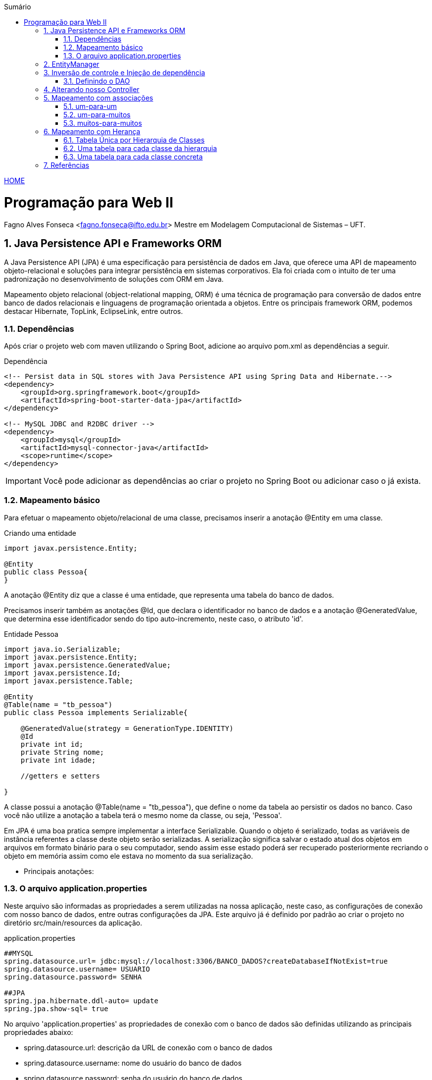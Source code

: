 //caminho padrão para imagens
:imagesdir: ../images
:figure-caption: Figura
:doctype: book

//gera apresentacao
//pode se baixar os arquivos e add no diretório
:revealjsdir: https://cdnjs.cloudflare.com/ajax/libs/reveal.js/3.8.0

//GERAR ARQUIVOS
//make slides
//make ebook

//Estilo do Sumário
:toc2: 
//após os : insere o texto que deseja ser visível
:toc-title: Sumário
:figure-caption: Figura
//numerar titulos
:numbered:
:source-highlighter: highlightjs
:icons: font
:chapter-label:
:doctype: book
:lang: pt-BR
//3+| mesclar linha tabela

link:https://fagno.github.io/pwebii-spring-ifto/[HOME]

= Programação para Web II
Fagno Alves Fonseca <fagno.fonseca@ifto.edu.br>
Mestre em Modelagem Computacional de Sistemas – UFT.

== Java Persistence API e Frameworks ORM

A Java Persistence API (JPA) é uma especificação para persistência de dados em Java, que oferece uma API de mapeamento objeto-relacional e soluções para integrar persistência em sistemas corporativos. Ela foi criada com o intuito de ter uma padronização no desenvolvimento de soluções com ORM em Java.

Mapeamento objeto relacional (object-relational mapping, ORM) é uma técnica de programação para conversão de dados entre banco
de dados relacionais e linguagens de programação orientada a objetos. Entre os principais framework ORM, podemos destacar Hibernate, TopLink, EclipseLink, entre outros.   

// === Spring Data JPA

// O Spring Data JPA, embora não seja um framework ORM, foi desenvolvido com base no padrão JPA 2 para trabalhar com qualquer framework que siga tal especificação.

//É importante saber que o Spring Data JPA utiliza as próprias funcionalidades da especificação JPA, mas encapsula os seus recursos.


=== Dependências

Após criar o projeto web com maven utilizando o Spring Boot, adicione ao arquivo pom.xml as dependências a seguir. 

.Dependência
[source, xml]
----
<!-- Persist data in SQL stores with Java Persistence API using Spring Data and Hibernate.-->
<dependency>
    <groupId>org.springframework.boot</groupId>
    <artifactId>spring-boot-starter-data-jpa</artifactId>
</dependency> 

<!-- MySQL JDBC and R2DBC driver -->
<dependency>
    <groupId>mysql</groupId>
    <artifactId>mysql-connector-java</artifactId>
    <scope>runtime</scope>
</dependency>
----

IMPORTANT: Você pode adicionar as dependências ao criar o projeto no Spring Boot ou adicionar caso o já exista.

=== Mapeamento básico

Para efetuar o mapeamento objeto/relacional de uma classe, precisamos inserir a anotação @Entity em uma classe. 

.Criando uma entidade
[source, java]
----
import javax.persistence.Entity;

@Entity
public class Pessoa{
}
----

A anotação @Entity diz que a classe é uma entidade, que representa uma tabela do banco de dados.

Precisamos inserir também as anotações @Id, que declara o identificador no banco de dados e a anotação @GeneratedValue, que determina esse identificador sendo do tipo auto-incremento, neste caso, o atributo 'id'.

.Entidade Pessoa
[source, java]
----
import java.io.Serializable;
import javax.persistence.Entity;
import javax.persistence.GeneratedValue;
import javax.persistence.Id;
import javax.persistence.Table;

@Entity
@Table(name = "tb_pessoa")
public class Pessoa implements Serializable{

    @GeneratedValue(strategy = GenerationType.IDENTITY)
    @Id
    private int id;
    private String nome;
    private int idade;

    //getters e setters

}
----

A classe possui a anotação @Table(name = "tb_pessoa"), que define o nome da tabela ao persistir os dados no banco. Caso você não utilize a anotação a tabela terá o mesmo nome da classe, ou seja, 'Pessoa'.

Em JPA é uma boa pratica sempre implementar a interface Serializable. Quando o objeto é serializado, todas as variáveis de instância referentes a classe deste objeto serão serializadas. A serialização significa salvar o estado atual dos objetos em arquivos em formato binário para o seu computador, sendo assim esse estado poderá ser recuperado posteriormente recriando o objeto em memória assim como ele estava no momento da sua serialização.

- Principais anotações:


=== O arquivo application.properties

Neste arquivo são informadas as propriedades a serem utilizadas na nossa aplicação, neste caso, as configurações de conexão com nosso banco de dados, entre outras configurações da JPA. Este arquivo já é definido por padrão ao criar o projeto no diretório src/main/resources da aplicação.

.application.properties
[source, properties]
----
##MYSQL
spring.datasource.url= jdbc:mysql://localhost:3306/BANCO_DADOS?createDatabaseIfNotExist=true
spring.datasource.username= USUARIO
spring.datasource.password= SENHA

##JPA
spring.jpa.hibernate.ddl-auto= update
spring.jpa.show-sql= true
----

No arquivo 'application.properties' as propriedades de conexão com o banco de dados são definidas utilizando as principais propriedades abaixo:

- spring.datasource.url: descrição da URL de conexão com o banco de dados
- spring.datasource.username: nome do usuário do banco de dados
- spring.datasource.password: senha do usuário do banco de dados

Outras propriedades do Hibernate são inseridas no arquivo conforme descrito abaixo.

- spring.jpa.show-sql: informa se os comandos SQL devem ser exibidos na console (importante para debug, mas deve ser desabilitado em ambiente de produção)
- spring.jpa.hibernate.ddl-auto: cria ou atualiza automaticamente a estrutura das tabelas no banco de dados.

Pronto! Para gerar a tabela no banco de dados, basta apenas executar o projeto.

== EntityManager

Um EntityManager é responsável por gerenciar entidades no contexto de persistência. Através dos métodos dessa interface, é possível persistir, pesquisar e excluir objetos do banco de dados.

Para criar um EntityManager necessitamos de uma instância de EntityManagerFactory. No entanto, em nossos exemplos o Spring tem a responsabilidade de gerenciar as dependências que temos de um EntityManager, ou seja, não precisamos nos preocupar com a criação do EntityManager. Temos apenas que indicar ao Spring que o faça através de anotações.

O Spring controla todo o ciclo da vida do EntityManagerFactory e do EntityManager, bem como suas transações, através da Injeção de dependências.  

// Mas a inversão de controle não se limita a inicialização de objetos. O Spring também tira do desenvolvedor a responsabilidade de controlar a transação. Ao delegar o controle do EntityManager para o Spring, ele consegue abrir e fechar transações automaticamente.

== Inversão de controle e Injeção de dependência

Injeção de dependências (ou Dependency Injection – DI) é um tipo de inversão de controle (ou Inversion of Control – IoC), processo responsável por fazer o controle da injeção de dependências nas aplicações.

A Inversão de Controle permite a outro elemento o controle e responsabilidade sobre como e quando um objeto deve ser criado.

A injeção de dependência define as dependências declaradas de uma maneira segura e dinâmica. Injeção de dependência é tornar disponível a instância de uma classe quando for necessário. Desta forma, passamos a responsabilidade de criar instâncias para o container.

=== Definindo o DAO

Criaremos a classe PessoaDAO para acesso aos dados da entidade Pessoa. 

.Classe PessoaDao
[source, java]
----
...
import javax.persistence.EntityManager;
import javax.persistence.PersistenceContext;
import javax.persistence.Query;
import org.springframework.stereotype.Repository;

@Repository
public class PessoaDAO {
     
    @PersistenceContext
    private EntityManager em;
        
    public void save(Pessoa pessoa){
        em.persist(pessoa);
    }

    public Pessoa pessoa(Long id){
        return em.find(Pessoa.class, id);
    }

    public List<Pessoa> pessoas(){
        Query query = em.createQuery("from Pessoa");
        return query.getResultList();
    }

    public void remove(Long id){
        Pessoa p = em.find(Pessoa.class, id);
        em.remove(p);
    }

    public void update(Pessoa pessoa){
        em.merge(pessoa);
    }    
}
----

A anotação `@Repository` definida em nossa classe, indica que esta classe se trata de um repositório, ou seja, um componente responsável pelo acesso a dados em algum mecanismo de persistência, neste exemplo, um banco de dados.

O atributo do tipo EntityManager anotado com `@PersistenceContext` informa ao container do Spring a responsabilidade de gerenciar a dependência que temos de um EntityManager.

== Alterando nosso Controller

Devemos alterar nosso controller do exemplo anterior de modo que a instância da nossa classe PessoaDAO sejá controlada pelo container. Com a anotação `@Autowired` o Spring fará a injeção dessa dependência no momento que o controller for criado.

Incluimos também no nosso controller a anotação `@Transactional`, fazendo com que o Spring assuma a responsabilidade em gerenciar as transações. 

//Usando o gerenciamento de transação pelo Spring exige a presença do construtor padrão.
     
.Classe PessoaDao
[source, java]
----
...
import org.springframework.web.bind.annotation.RequestMapping;
import org.springframework.stereotype.Controller;
import org.springframework.beans.factory.annotation.Autowired;

@Transactional
@Controller
@RequestMapping("pessoas")
public class PessoasController {   
    
    @Autowired
    PessoaDAO dao;
    ...

}
----

== Mapeamento com associações

=== um-para-um

O relacionamento um-para-um, também conhecido como one-to-one. Neste relacionamento teremos os atributos das entidades relacionadas que serão persistidas na mesma tabela. Como exemplo, iremos utilizar uma classe Pessoa que tem um relacionamento One-to-One com a classe endereço.

.@OneToOne
image::one-to-one.png[]

A implementação do exemplo acima é descrito a seguir. Na classe Pessoa, adicionamos o atributo endereco e e mapeamos com @OneToOne. Adicionamos também a anotação @JoinColumn para definir o nome da coluna que faz referência ao id da tabela tb_endereco na tabela tb_pessoa.

Por padrão, o nome da coluna é definido com o nome do atributo da associação, mais underscore, mais o nome do atributo do identificador da entidade destino caso você não utilize o @JoinColumn.

.Classe Pessoa
[source, java]
----
...
@Entity
@Table(name = "tb_pessoa")
public class Pessoa{

    @Id
    @GeneratedValue
    private int id;
    
    private String nome;

    private int idade;

    @OneToOne
    @JoinColumn(name = "id_endereco")
    private Endereco endereco;

    //getters e setters

}
----

.Classe Endereco
[source, java]
----
...
@Entity
@Table(name = "tb_endereco")
public class Endereco{

    @Id
    @GeneratedValue
    private int id;
    
    private String logradouro;
    
    private String bairro;
    
    private String cep;

    //getters e setters
    
}
----

IMPORTANT: Não esqueça que precisamos de uma instância persistida de Endereço para atribuir a Pessoa. 

==== Associação bidirecional

A associação do exemplo entre pessoa e endereço é unidirecional, ou seja, podemos obter o endereço a partir de uma pessoa, mas não conseguimos obter a pessoa a partir de um endereco. 

.@OneToOne bidirecional
image::one-to-one-bi.png[]

Para tornar a associação um-para-um bidirecional, precisamos apenas incluir o atributo de Pessoa na classe Endereco e mapearmos com @OneToOne usando o atributo mappedBy.

.Classe Endereco
[source, java]
----
...
@Entity
@Table(name = "tb_endereco")
public class Endereco{

    @Id
    @GeneratedValue
    private int id;
    
    private String logradouro;
    
    private String bairro;
    
    private String cep;

    @OneToOne(mappedBy="endereco")
    private Pessoa pessoa;

    //getters e setters
    
}
----

IMPORTANT: O valor do mappedBy deve ser igual ao nome do atributo de endereço definido na classe Pessoa.

Em relacionamentos OneToOne, qualquer um dos lados pode ser o dominante. O mappedBy deve ser colocado na classe que não é dona do relacionamento, ou seja, o lado fraco. Neste exemplo, definimos Pessoa como classe dominante. Na tabela tb_endereco não terá id da tabela tb_pessoa.

=== um-para-muitos

Neste exemplo, vamos alterar nosso relacionamento para que uma pessoa tenha vários endereços e um endereço só tenha uma pessoa. A anotação @OneToMany deve ser utilizada para mapear coleções, neste caso, inserida do lado não dominante (fraco).

.@OneToMany bidirecional
image::one-to-many-bi.png[]

.Classe Pessoa
[source, java]
----
...
@Entity
@Table(name = "tb_pessoa")
public class Pessoa{

    @Id
    @GeneratedValue
    private int id;
    
    private String nome;

    private int idade;

    @OneToMany(mappedBy = "pessoa")
    private List<Endereco> enderecos;

    //getters e setters

}
----

.Classe Endereco
[source, java]
----
...
@Entity
@Table(name = "tb_endereco")
public class Endereco{

    @Id
    @GeneratedValue
    private int id;
    
    private String logradouro;
    
    private String bairro;
    
    private String cep;

    @ManyToOne
    @JoinColumn(name = "id_pessoa")
    private Pessoa pessoa;

    //getters e setters
    
}
----

=== muitos-para-muitos

Neste exemplo, vamos alterar nosso relacionamento para que uma pessoa tenha vários endereços e um endereço tenha várias pessoas. Usamos a anotação @ManyToMany para mapear a propriedade de coleção. 

No relacionamento muitos para muitos é criada uma tabela de associação com os nomes das entidades relacionadas, separados por underscore, com duas colunas, com nomes dos identificadores gerados automaticamente.

Podemos customizar o nome da tabela de associação e das colunas com a
anotação @JoinTable, conforme exeplo a seguir.
 
.@OneToMany bidirecional
image::many-to-many.png[]

.Classe Pessoa
[source, java]
----
...
@Entity
public class Pessoa implements Serializable{
    
    @Id
    @GeneratedValue
    private int id;

    private String nome;

    private int idade;
    
    @ManyToMany
    @JoinTable(name = "pessoas_enderecos",
    joinColumns = @JoinColumn(name = "id_pessoa"),
    inverseJoinColumns = @JoinColumn(name = "id_endereco"))
    private List<Endereco> enderecos=new ArrayList();

    //getters e setters

...
----

No exemplo acima, foi definido com a anotação @JoinTable o nome da tabela que será gerada e também com a anotação @JoinColumn o nome das colunas que representam os identificadores da associação entre pessoa e endereço.

Na classe endereço vamos utilizar a anotação @ManyToMany, porém apontando apenas o "mappedby" conforme a seguir.


.Classe Endereco
[source, java]
----
...
@Entity
public class Endereco implements Serializable{
    
    @Id
    @GeneratedValue
    private int id;
    
    private String logradouro;
    
    private String bairro;
    
    private String cep;
   
    @ManyToMany(mappedBy = "enderecos")
    private List<Pessoa> pessoas=new ArrayList();

    //getters e setters

...
----

Um nova tabela será gerada de acordo a nomeclatura definida nas anotações e apresentada na figura a seguir.

.tabela pessoas_enderecos
image::tabela-n-to-n.png[]

== Mapeamento com Herança

A JPA define 3 formas de se fazer o mapeamento de herança:

• Tabela Única por Hierarquia de Classes (single table)
• Uma tabela para cada classe da hierarquia (joined)
• Uma tabela para cada classe concreta (table per class)

=== Tabela Única por Hierarquia de Classes

Essa estratégia de mapeamento define uma unica tabela para toda a hierarquia de classes. Por exemplo, considere a Classe Pessoa como Superclasse, e outras 2 classes PessoaFisica e PessoaJuridica estendendo de Pessoa, teremos uma tabela com os dados de toda a hierarquia. 

Pontos importantes:

- As classes filhas precisam aceitar valores nulos. A falta da constraint NOT NULL pode ser um problema.

A identificaçao de quem é Pessoa Física ou Jurídica é feita por um atributo chamado discriminator, ou seja, um campo que identifica PessoaFisica(PF) e PessoaJuridica (PJ). 


.Classe Pessoa
[source, java]
----
...
@Entity
@Table(name = "tb_pessoa")
@Inheritance(strategy = InheritanceType.SINGLE_TABLE)
@DiscriminatorColumn(name = "tipo")
public abstract class Pessoa {

    @Id
    @GeneratedValue
    private Long id;

    private String nome;

    //getters e setters

...
----

A estratégia é definida com a anotação @Inheritance, neste caso SINGLE_TABLE. A anotação @DiscriminatorColumn foi usada para definir o nome da coluna do discriminator e identificar se é PF ou PJ.

A seguir vamos definir a classe PessoaFisica com a anotação @DiscriminatorValue indicando o discriminador como "F".

.Classe PessoaFisica
[source, java]
----
...
@Entity
@DiscriminatorValue("F")
public class PessoaFisica extends Pessoa{

    private String cpf;

    //getters e setters

...
----

A seguir vamos definir a classe PessoaJuridica com a anotação @DiscriminatorValue indicando o discriminador como "J".

.Classe PessoaJuridica
[source, java]
----
...
@Entity
@DiscriminatorValue("J")
public class PessoaJuridica extends Pessoa{

    private String cnpj;

    //getters e setters

...
----

=== Uma tabela para cada classe da hierarquia

Essa estratégia de mapeamento define uma tabela para cada classe da hierarquia. No nosso exemplo, teremos uma tabelas para a classe Pessoa, uma tabela para PessoaFisica e uma para PessoaJuridica.

Alteramos o exemplo anterior, definir a estratégia de herança para JOINED na entidade Pessoa.

.Classe Pessoa
[source, java]
----
...
@Entity
@Table(name = "tbpessoa")
@Inheritance(strategy = InheritanceType.JOINED)
public abstract class Pessoa {

    @Id
    @GeneratedValue
    private Long id;

    private String nome;

    //getters e setters

...
----

Nas subclasses, vamos adicionar a anotação @PrimaryKeyJoinColumn para informar o nome da coluna que faz referência à superclasse.

.Classe PessoaFisica
[source, java]
----
...
@Entity
@Table(name = "tb_pessoafisica")
@PrimaryKeyJoinColumn(name = "id_pessoa")
public class PessoaFisica extends Pessoa{

    private String cpf;

    //getters e setters

...
----

.Classe PessoaJuridica
[source, java]
----
...
@Entity
@Table(name = "tb_pessoajuridica")
@PrimaryKeyJoinColumn(name = "id_pessoa")
public class PessoaJuridica extends Pessoa{

    private String cnpj;

    //getters e setters

...
----

=== Uma tabela para cada classe concreta

Essa estratégia de mapeamento define tabelas apenas para classes concretas (subclasses). Cada tabela deve possuir as propriedades da subclasse incluindo as da superclasse.

Para utilizar essa forma de mapeamento, devemos anotar a classe conforme a seguir.

.Classe Pessoa
[source, java]
----
...
@Entity
@Inheritance(strategy = InheritanceType.TABLE_PER_CLASS)
public abstract class Pessoa {

    @Id
    @GeneratedValue(generator = "inc")
    @GenericGenerator(name = "inc", strategy = "increment")    
    private Long id;

    private String nome;

    //getters e setters

...
----

Tivemos que mudar a estratégia de geração de identificadores. Não podemos usar a geração automática de chaves nativa do banco de dados.

Nas subclasses, definimos conforme a seguir.

.Classe PessoaFisica
[source, java]
----
...
@Entity
@Table(name = "tb_pessoafisica")
public class PessoaFisica extends Pessoa{

    private String cpf;

    //getters e setters

...
----

.Classe PessoaJuridica
[source, java]
----
...
@Entity
@Table(name = "tb_pessoajuridica")
public class PessoaJuridica extends Pessoa{

    private String cnpj;

    //getters e setters

...
----


== Referências

1. https://spring.io/